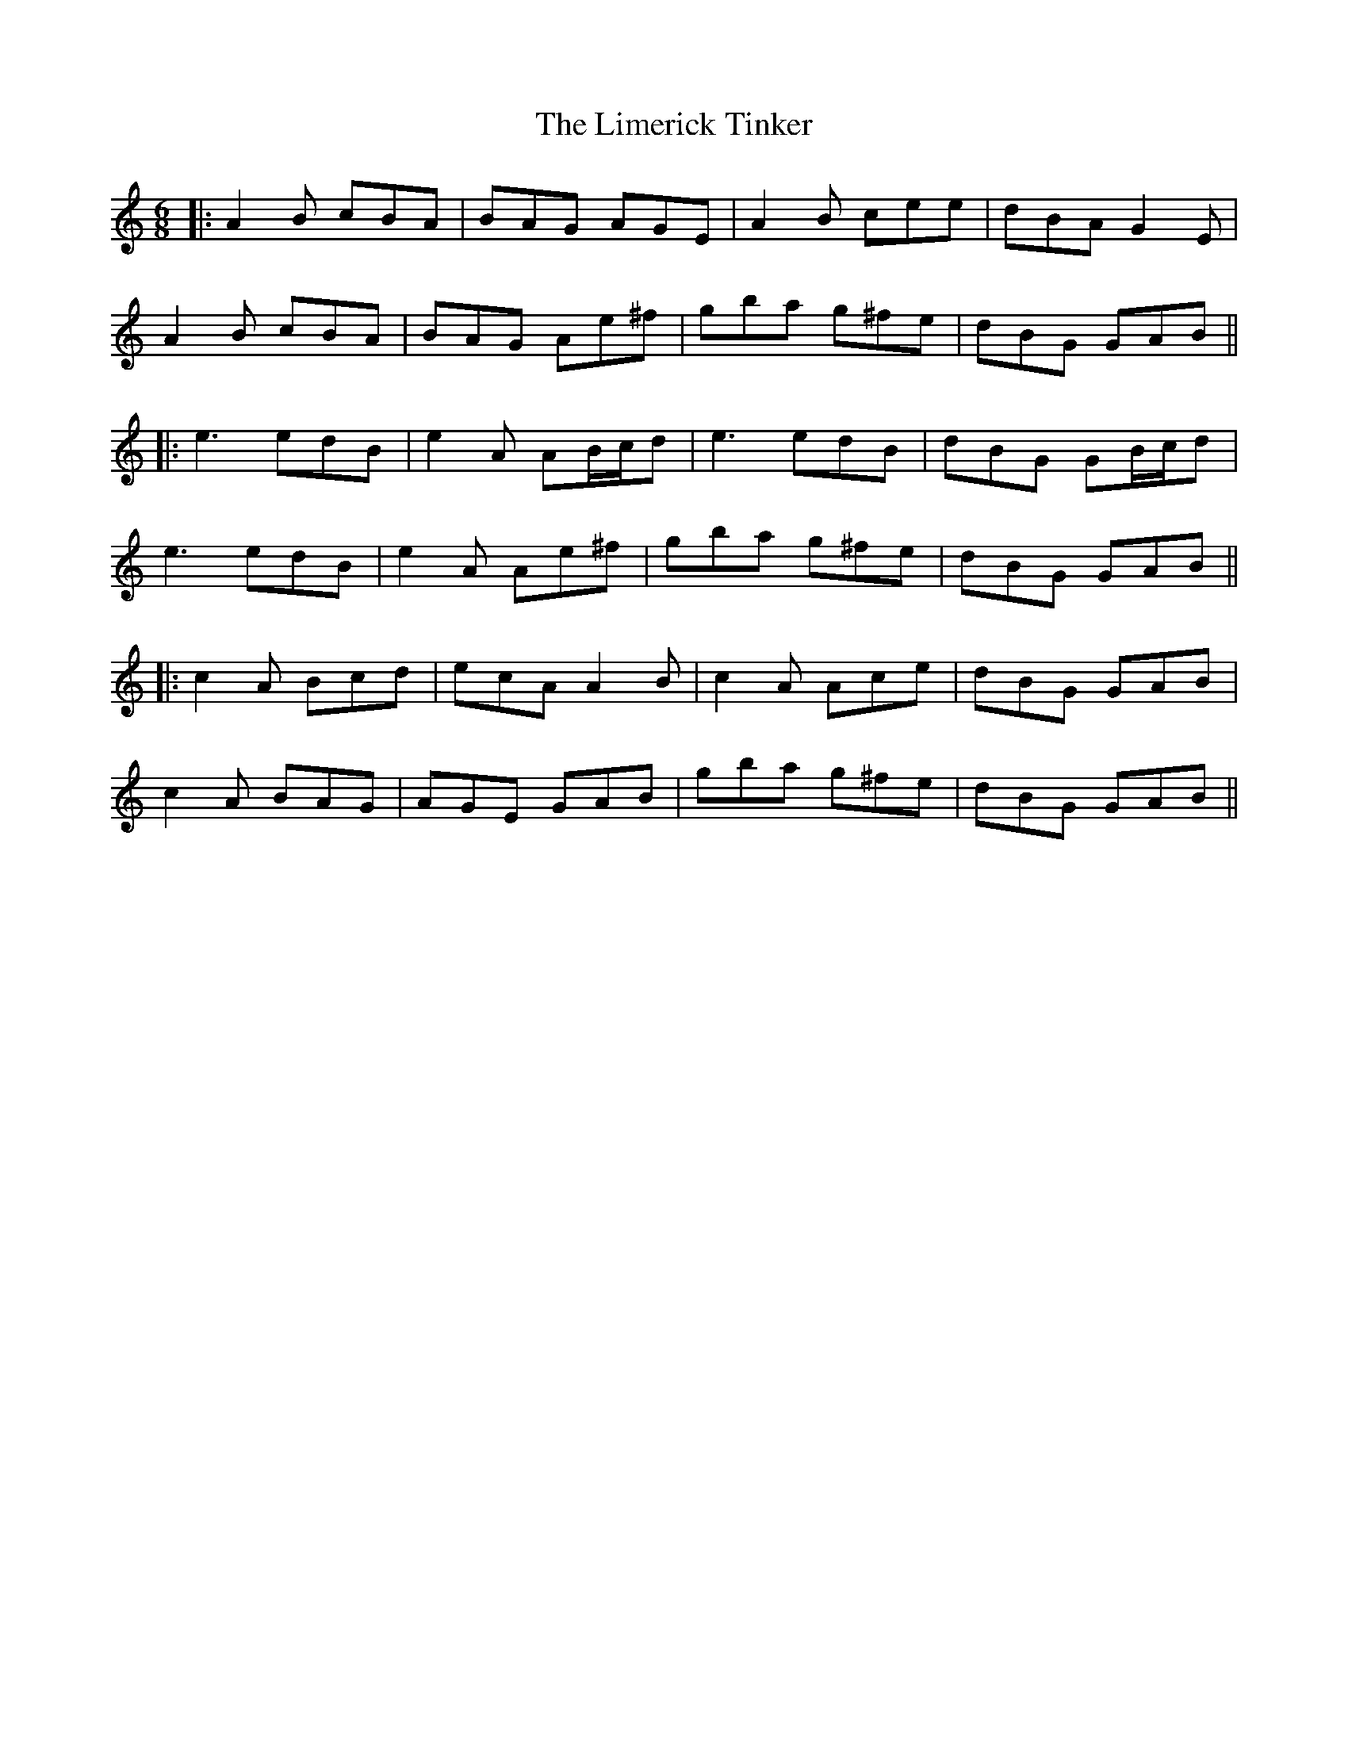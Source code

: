 X: 3
T: Limerick Tinker, The
Z: JACKB
S: https://thesession.org/tunes/3540#setting26067
R: jig
M: 6/8
L: 1/8
K: Amin
|:A2 B cBA|BAG AGE|A2 B cee|dBA G2 E|
A2 B cBA|BAG Ae^f|gba g^fe|dBG GAB||
|:e3 edB|e2 A AB/c/d|e3 edB|dBG GB/c/d|
e3 edB|e2 A Ae^f|gba g^fe|dBG GAB||
|:c2A Bcd|ecA A2 B|c2A Ace|dBG GAB|
c2A BAG|AGE GAB|gba g^fe|dBG GAB||
